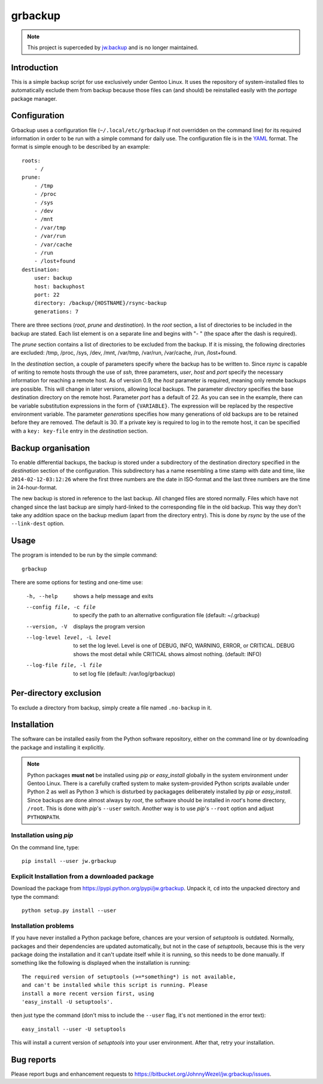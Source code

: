 grbackup
========

.. note::

    This project is superceded by `jw.backup <https://bitbucket.org/JohnnyWezel/jw.backup>`_ and is no longer maintained.

Introduction
------------

This is a simple backup script for use exclusively under Gentoo Linux. It uses the repository of system-installed files
to automatically exclude them from backup because those files can (and should) be reinstalled easily with the *portage*
package manager.

Configuration
-------------

Grbackup uses a configuration file (``~/.local/etc/grbackup`` if not overridden on the command line) for its required
information in order to be run with a simple command for daily use. The configuration file is in the
`YAML <http://www.yaml.org>`_ format. The format is simple enough to be described by an example::

    roots:
        - /
    prune:
        - /tmp
        - /proc
        - /sys
        - /dev
        - /mnt
        - /var/tmp
        - /var/run
        - /var/cache
        - /run
        - /lost+found
    destination:
        user: backup
        host: backuphost
        port: 22
        directory: /backup/{HOSTNAME}/rsync-backup
        generations: 7

There are three sections (*root*, *prune* and *destination*). In the *root* section, a list of directories to be
included in the backup are stated. Each list element is on a separate line and begins with "- " (the space after the
dash is required).

The *prune* section contains a list of directories to be excluded from the backup. If it is missing, the following directories
are excluded: /tmp, /proc, /sys, /dev, /mnt, /var/tmp, /var/run, /var/cache, /run, /lost+found.

In the *destination* section, a couple of parameters specify where the backup has to be written to. Since *rsync* is
capable of writing to remote hosts through the use of *ssh*, three parameters, *user*, *host* and *port* specify the
necessary information for reaching a remote host. As of version 0.9, the *host* parameter is required, meaning only
remote backups are possible. This will change in later versions, allowing local backups. The parameter *directory*
specifies the base destination directory on the remote host. Parameter *port* has a default of 22. As you can see in the
example, there can be variable substitution expressions in the form of ``{VARIABLE}``. The expression will be replaced by the
respective environment variable. The parameter *generations* specifies how many generations of old backups are to be retained
before they are removed. The default is 30. If a private key is required to log in to the remote host, it can be specified
with a ``key: key-file`` entry in the *destination* section.

Backup organisation
-------------------

To enable differential backups, the backup is stored under a subdirectory of the destination directory specified in the
*destination* section of the configuration. This subdirectory has a name resembling a time stamp with date and time,
like ``2014-02-12-03:12:26`` where the first three numbers are the date in ISO-format and the last three numbers are the
time in 24-hour-format.

The new backup is stored in reference to the last backup. All changed files are stored normally. Files which have
not changed since the last backup are simply hard-linked to the corresponding file in the old backup. This way they
don't take any addition space on the backup medium (apart from the directory entry). This is done by *rsync* by the
use of the ``--link-dest`` option.

Usage
-----

The program is intended to be run by the simple command::

    grbackup

There are some options for testing and one-time use:


    -h, --help                      shows a help message and exits
    --config file, -c file          to specify the path to an alternative configuration file (default: ~/.grbackup)
    --version, -V                   displays the program version
    --log-level level, -L level     to set the log level. Level is one of DEBUG, INFO, WARNING, ERROR, or
                                    CRITICAL. DEBUG shows the most detail while CRITICAL shows almost nothing.
                                    (default: INFO)
    --log-file file, -l file        to set log file (default: /var/log/grbackup)

Per-directory exclusion
-----------------------

To exclude a directory from backup, simply create a file named ``.no-backup`` in it.

Installation
------------

The software can be installed easily from the Python software repository, either on the command line or by downloading
the package and installing it explicitly.

.. note::

   Python packages **must not** be installed using *pip* or *easy_install* globally in the system environment under
   Gentoo Linux. There is a carefully crafted system to make system-provided Python scripts available under Python 2 as
   well as Python 3 which is disturbed by packagages deliberately installed by *pip* or *easy_install*. Since
   backups are done almost always by *root*, the software should be installed in *root*'s home directory, ``/root``.
   This is done with *pip*'s ``--user`` switch. Another way is to use *pip*'s ``--root`` option and adjust
   ``PYTHONPATH``.

Installation using *pip*
~~~~~~~~~~~~~~~~~~~~~~~~

On the command line, type::

    pip install --user jw.grbackup

Explicit Installation from a downloaded package
~~~~~~~~~~~~~~~~~~~~~~~~~~~~~~~~~~~~~~~~~~~~~~~

Download the package from https://pypi.python.org/pypi/jw.grbackup. Unpack it, ``cd`` into the unpacked directory and
type the command::

    python setup.py install --user

Installation problems
~~~~~~~~~~~~~~~~~~~~~

If you have never installed a Python package before, chances are your version of *setuptools* is outdated. Normally,
packages and their dependencies are updated automatically, but not in the case of *setuptools*, because this is the very
package doing the installation and it can't update itself while it is running, so this needs to be done manually. If
something like the following is displayed when the installation is running::

    The required version of setuptools (>=*something*) is not available,
    and can't be installed while this script is running. Please
    install a more recent version first, using
    'easy_install -U setuptools'.

then just type the command (don't miss to include the ``--user`` flag, it's not mentioned in the error text)::

    easy_install --user -U setuptools

This will install a current version of *setuptools* into your user environment. After that, retry your installation.

Bug reports
-----------

Please report bugs and enhancement requests to https://bitbucket.org/JohnnyWezel/jw.grbackup/issues.